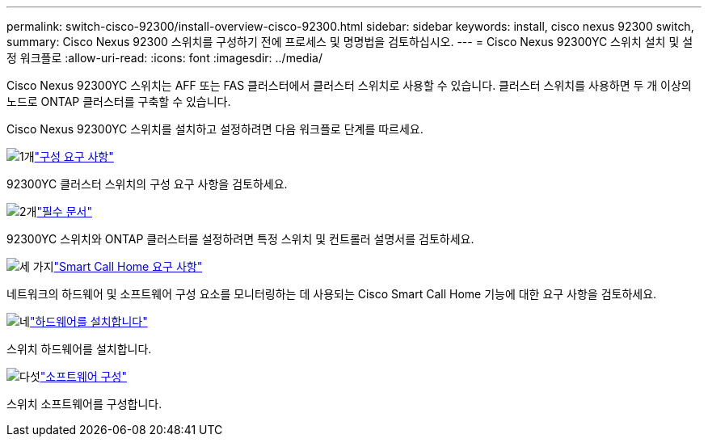 ---
permalink: switch-cisco-92300/install-overview-cisco-92300.html 
sidebar: sidebar 
keywords: install, cisco nexus 92300 switch, 
summary: Cisco Nexus 92300 스위치를 구성하기 전에 프로세스 및 명명법을 검토하십시오. 
---
= Cisco Nexus 92300YC 스위치 설치 및 설정 워크플로
:allow-uri-read: 
:icons: font
:imagesdir: ../media/


[role="lead"]
Cisco Nexus 92300YC 스위치는 AFF 또는 FAS 클러스터에서 클러스터 스위치로 사용할 수 있습니다.  클러스터 스위치를 사용하면 두 개 이상의 노드로 ONTAP 클러스터를 구축할 수 있습니다.

Cisco Nexus 92300YC 스위치를 설치하고 설정하려면 다음 워크플로 단계를 따르세요.

.image:https://raw.githubusercontent.com/NetAppDocs/common/main/media/number-1.png["1개"]link:configure-reqs-92300.html["구성 요구 사항"]
[role="quick-margin-para"]
92300YC 클러스터 스위치의 구성 요구 사항을 검토하세요.

.image:https://raw.githubusercontent.com/NetAppDocs/common/main/media/number-2.png["2개"]link:required-documentation-92300.html["필수 문서"]
[role="quick-margin-para"]
92300YC 스위치와 ONTAP 클러스터를 설정하려면 특정 스위치 및 컨트롤러 설명서를 검토하세요.

.image:https://raw.githubusercontent.com/NetAppDocs/common/main/media/number-3.png["세 가지"]link:smart-call-home-92300.html["Smart Call Home 요구 사항"]
[role="quick-margin-para"]
네트워크의 하드웨어 및 소프트웨어 구성 요소를 모니터링하는 데 사용되는 Cisco Smart Call Home 기능에 대한 요구 사항을 검토하세요.

.image:https://raw.githubusercontent.com/NetAppDocs/common/main/media/number-4.png["네"]link:install-hardware-workflow.html["하드웨어를 설치합니다"]
[role="quick-margin-para"]
스위치 하드웨어를 설치합니다.

.image:https://raw.githubusercontent.com/NetAppDocs/common/main/media/number-5.png["다섯"]link:configure-software-overview-92300-cluster.html["소프트웨어 구성"]
[role="quick-margin-para"]
스위치 소프트웨어를 구성합니다.
